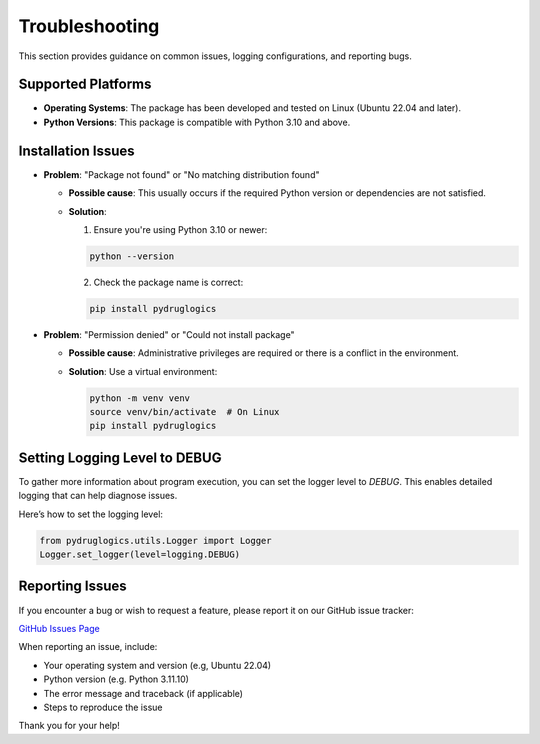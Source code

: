 Troubleshooting
===============

This section provides guidance on common issues, logging configurations, and reporting bugs.

Supported Platforms
-------------------
- **Operating Systems**: The package has been developed and tested on Linux (Ubuntu 22.04 and later).

- **Python Versions**: This package is compatible with Python 3.10 and above.

Installation Issues
-------------------
- **Problem**: "Package not found" or "No matching distribution found"

  - **Possible cause**: This usually occurs if the required Python version or dependencies are not satisfied.
  - **Solution**:

    1. Ensure you're using Python 3.10 or newer:

    .. code-block:: text

        python --version

    2. Check the package name is correct:


    .. code-block:: text

        pip install pydruglogics

- **Problem**: "Permission denied" or "Could not install package"

  - **Possible cause**: Administrative privileges are required or there is a conflict in the environment.
  - **Solution**: Use a virtual environment:

    .. code-block:: text

          python -m venv venv
          source venv/bin/activate  # On Linux
          pip install pydruglogics


Setting Logging Level to DEBUG
------------------------------
To gather more information about program execution, you can set the logger level to `DEBUG`.
This enables detailed logging that can help diagnose issues.

Here’s how to set the logging level:

.. code-block:: python

    from pydruglogics.utils.Logger import Logger
    Logger.set_logger(level=logging.DEBUG)

Reporting Issues
----------------
If you encounter a bug or wish to request a feature, please report it on our GitHub issue tracker:

`GitHub Issues Page <https://github.com/druglogics/pydruglogics/issues>`_

When reporting an issue, include:

- Your operating system and version (e.g, Ubuntu 22.04)
- Python version (e.g. Python 3.11.10)
- The error message and traceback (if applicable)
- Steps to reproduce the issue

Thank you for your help!

